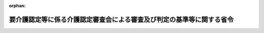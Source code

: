 .. _411M50000100058_20060401_418M60000100032:

:orphan:

======================================================================
要介護認定等に係る介護認定審査会による審査及び判定の基準等に関する省令
======================================================================

.. raw:: html
    
    
    <main id="contentsLaw" class="active">
    <div id="innerDocument" class="active">
    
    
    
    
    <div style="margin-bottom: 12px;">
    <div id="lawTitleNo" style="font-size: 1.067rem; font-weight: bold;" class="_shokanBoxParent">平成十一年厚生省令第五十八号<div class="_shokanBox"></div>
    <div class="_inyoBox" id="_inyo_"></div>
    </div>
    <div id="lawTitle" style="margin-left: 3rem; font-size: 1.5rem; font-weight: bold; line-height: 1.25em;" class="_shokanBoxParent">
    <span data-xpath="">要介護認定等に係る介護認定審査会による審査及び判定の基準等に関する省令</span><div class="_shokanBox" id="_shokan_"><div class="_shokanBtnIcons"></div></div>
    <div class="_inyoBox" id="_inyo_"></div>
    </div>
    </div><section id="EnactStatement" class="active EnactStatement"><div class="_div_EnactStatement _shokanBoxParent" style="text-indent: 1em;">
    <span data-xpath="">介護保険法（平成九年法律第百二十三号）第七条第一項及び第二項、第二十七条第八項前段（同法第二十八条第四項、第二十九条第二項、第三十条第二項及び第三十一条第二項において準用する場合を含む。）並びに第三十二条第四項前段（同法第三十三条第四項及び第三十四条第二項において準用する場合を含む。）の規定に基づき、並びに同法を実施するため、要介護認定等に係る介護認定審査会による審査及び判定の基準等に関する省令を次のように定める。</span><div class="_shokanBox" id="_shokan_"><div class="_shokanBtnIcons"></div></div>
    <div class="_inyoBox" id="_inyo_"></div>
    </div></section><section id="MainProvision" class="active MainProvision"><section id="" class="active Article"><div style="margin-left: 1em; font-weight: bold;" class="_div_ArticleCaption _shokanBoxParent">
    <span data-xpath="">（要介護認定の審査判定基準等）</span><div class="_shokanBox" id="_shokan_"><div class="_shokanBtnIcons"></div></div>
    <div class="_inyoBox" id="_inyo_"></div>
    </div>
    <div style="margin-left: 1em; text-indent: -1em;" id="" class="_div_ArticleTitle _shokanBoxParent">
    <span style="font-weight: bold;">第一条</span>　<span data-xpath="">介護保険法（平成九年法律第百二十三号。以下「法」という。）第七条第一項の厚生労働省令で定める区分は、次の各号に掲げる区分とし、法第二十七条第五項前段（法第二十八条第四項、第二十九条第二項、第三十条第二項及び第三十一条第二項において準用する場合を含む。次項において同じ。）に規定する介護認定審査会による審査及び判定は、被保険者が当該区分に応じそれぞれ当該各号に掲げる状態のいずれに該当するかについて行うものとする。</span><div class="_shokanBox" id="_shokan_"><div class="_shokanBtnIcons"></div></div>
    <div class="_inyoBox" id="_inyo_"></div>
    </div>
    <div id="" style="margin-left: 2em; text-indent: -1em;" class="_div_ItemSentence _shokanBoxParent">
    <span style="font-weight: bold;">一</span>　<span data-xpath="">要介護一</span>　<span data-xpath="">要介護認定等基準時間が三十二分以上五十分未満である状態（当該状態に相当すると認められないものを除く。）又はこれに相当すると認められる状態（次条第一項第二号に該当する状態を除く。）</span><div class="_shokanBox" id="_shokan_"><div class="_shokanBtnIcons"></div></div>
    <div class="_inyoBox" id="_inyo_"></div>
    </div>
    <div id="" style="margin-left: 2em; text-indent: -1em;" class="_div_ItemSentence _shokanBoxParent">
    <span style="font-weight: bold;">二</span>　<span data-xpath="">要介護二</span>　<span data-xpath="">要介護認定等基準時間が五十分以上七十分未満である状態（当該状態に相当すると認められないものを除く。）又はこれに相当すると認められる状態</span><div class="_shokanBox" id="_shokan_"><div class="_shokanBtnIcons"></div></div>
    <div class="_inyoBox" id="_inyo_"></div>
    </div>
    <div id="" style="margin-left: 2em; text-indent: -1em;" class="_div_ItemSentence _shokanBoxParent">
    <span style="font-weight: bold;">三</span>　<span data-xpath="">要介護三</span>　<span data-xpath="">要介護認定等基準時間が七十分以上九十分未満である状態（当該状態に相当すると認められないものを除く。）又はこれに相当すると認められる状態</span><div class="_shokanBox" id="_shokan_"><div class="_shokanBtnIcons"></div></div>
    <div class="_inyoBox" id="_inyo_"></div>
    </div>
    <div id="" style="margin-left: 2em; text-indent: -1em;" class="_div_ItemSentence _shokanBoxParent">
    <span style="font-weight: bold;">四</span>　<span data-xpath="">要介護四</span>　<span data-xpath="">要介護認定等基準時間が九十分以上百十分未満である状態（当該状態に相当すると認められないものを除く。）又はこれに相当すると認められる状態</span><div class="_shokanBox" id="_shokan_"><div class="_shokanBtnIcons"></div></div>
    <div class="_inyoBox" id="_inyo_"></div>
    </div>
    <div id="" style="margin-left: 2em; text-indent: -1em;" class="_div_ItemSentence _shokanBoxParent">
    <span style="font-weight: bold;">五</span>　<span data-xpath="">要介護五</span>　<span data-xpath="">要介護認定等基準時間が百十分以上である状態（当該状態に相当すると認められないものを除く。）又はこれに相当すると認められる状態</span><div class="_shokanBox" id="_shokan_"><div class="_shokanBtnIcons"></div></div>
    <div class="_inyoBox" id="_inyo_"></div>
    </div>
    <div style="margin-left: 1em; text-indent: -1em;" class="_div_ParagraphSentence _shokanBoxParent">
    <span style="font-weight: bold;">２</span>　<span data-xpath="">第二号被保険者（法第九条第二号に規定する第二号被保険者をいう。次条第二項において同じ。）の要介護状態の原因である身体上又は精神上の障害が特定疾病（法第七条第三項に規定する特定疾病をいう。次条第二項において同じ。）によって生じたものであるかについての法第二十七条第五項前段に規定する介護認定審査会による審査及び判定は、法第二十七条第三項（法第二十八条第四項、第二十九条第二項、第三十条第二項及び第三十一条第二項において準用する場合を含む。）の主治の医師（以下この項において「主治医」という。）の意見又は指定する医師若しくは当該職員で医師であるものの診断の結果及び法第二十七条第六項（法第二十八条第四項、第二十九条第二項、第三十条第二項及び第三十一条第二項において準用する場合を含む。）の審査及び判定に係る被保険者、その家族、主治医その他の関係者の意見等を勘案して行うものとする。</span><div class="_shokanBox" id="_shokan_"><div class="_shokanBtnIcons"></div></div>
    <div class="_inyoBox" id="_inyo_"></div>
    </div></section><section id="" class="active Article"><div style="margin-left: 1em; font-weight: bold;" class="_div_ArticleCaption _shokanBoxParent">
    <span data-xpath="">（要支援認定の審査判定基準等）</span><div class="_shokanBox" id="_shokan_"><div class="_shokanBtnIcons"></div></div>
    <div class="_inyoBox" id="_inyo_"></div>
    </div>
    <div style="margin-left: 1em; text-indent: -1em;" id="" class="_div_ArticleTitle _shokanBoxParent">
    <span style="font-weight: bold;">第二条</span>　<span data-xpath="">法第七条第二項の厚生労働省令で定める区分は、次の各号に掲げる区分とし、法第三十二条第四項前段（法第三十三条第四項、第三十三条の二第二項、第三十三条の三第二項及び第三十四条第二項において準用する場合を含む。次項において同じ。）に規定する介護認定審査会による審査及び判定は、被保険者が当該区分に応じそれぞれ当該各号に掲げる状態のいずれかに該当するかについて行うものとする。</span><div class="_shokanBox" id="_shokan_"><div class="_shokanBtnIcons"></div></div>
    <div class="_inyoBox" id="_inyo_"></div>
    </div>
    <div id="" style="margin-left: 2em; text-indent: -1em;" class="_div_ItemSentence _shokanBoxParent">
    <span style="font-weight: bold;">一</span>　<span data-xpath="">要支援一</span>　<span data-xpath="">要介護認定等基準時間が二十五分以上三十二分未満である状態（当該状態に相当すると認められないものを除く。）又はこれに相当すると認められる状態</span><div class="_shokanBox" id="_shokan_"><div class="_shokanBtnIcons"></div></div>
    <div class="_inyoBox" id="_inyo_"></div>
    </div>
    <div id="" style="margin-left: 2em; text-indent: -1em;" class="_div_ItemSentence _shokanBoxParent">
    <span style="font-weight: bold;">二</span>　<span data-xpath="">要支援二</span>　<span data-xpath="">要支援状態の継続見込期間（法第七条に規定する期間をいう。）にわたり継続して常時介護を要する状態の軽減又は悪化の防止に特に資する支援を要すると見込まれ、要介護認定等基準時間が三十二分以上五十分未満である状態（当該状態に相当すると認められないものを除く。）又はこれに相当すると認められる状態</span><div class="_shokanBox" id="_shokan_"><div class="_shokanBtnIcons"></div></div>
    <div class="_inyoBox" id="_inyo_"></div>
    </div>
    <div style="margin-left: 1em; text-indent: -1em;" class="_div_ParagraphSentence _shokanBoxParent">
    <span style="font-weight: bold;">２</span>　<span data-xpath="">前条第二項の規定は、第二号被保険者の要支援状態の原因である身体上又は精神上の障害が特定疾病によって生じたものであるかについての法第三十二条第四項前段に規定する介護認定審査会による審査及び判定について準用する。</span><span data-xpath="">この場合において、前条第二項中「法第二十七条第三項（法第二十八条第四項、第二十九条第二項、第三十条第二項及び第三十一条第二項において準用する場合を含む。）」とあるのは「法第三十二条第二項（法第三十三条第四項、第三十三条の二第二項、第三十三条の三第二項及び第三十四条第二項において準用する場合を含む。）において準用する法第二十七条第三項」と、「法第二十七条第六項（法第二十八条第四項、第二十九条第二項、第三十条第二項及び第三十一条第二項において準用する場合を含む。）」とあるのは「法第三十二条第五項（法第三十三条第四項、第三十三条の二第二項、第三十三条の三第二項及び第三十四条第二項において準用する場合を含む。）において準用する法第二十七条第六項」と読み替えるものとする。</span><div class="_shokanBox" id="_shokan_"><div class="_shokanBtnIcons"></div></div>
    <div class="_inyoBox" id="_inyo_"></div>
    </div></section><section id="" class="active Article"><div style="margin-left: 1em; font-weight: bold;" class="_div_ArticleCaption _shokanBoxParent">
    <span data-xpath="">（要介護認定等基準時間）</span><div class="_shokanBox" id="_shokan_"><div class="_shokanBtnIcons"></div></div>
    <div class="_inyoBox" id="_inyo_"></div>
    </div>
    <div style="margin-left: 1em; text-indent: -1em;" id="" class="_div_ArticleTitle _shokanBoxParent">
    <span style="font-weight: bold;">第三条</span>　<span data-xpath="">第一条第一項各号及び前条第一項各号の要介護認定等基準時間は、被保険者につき、当該被保険者に対する法第二十七条第二項（法第二十八条第四項、第二十九条第二項、第三十条第二項、第三十一条第二項及び第三十二条第二項（法第三十三条第四項、第三十三条の二第二項、第三十三条の三第二項及び第三十四条第二項において準用する場合を含む。）において準用する場合を含む。）の調査の結果から、当該被保険者に対して行われる次に掲げる行為に要する一日当たりの時間として、厚生労働大臣の定める方法により推計される時間とする。</span><div class="_shokanBox" id="_shokan_"><div class="_shokanBtnIcons"></div></div>
    <div class="_inyoBox" id="_inyo_"></div>
    </div>
    <div id="" style="margin-left: 2em; text-indent: -1em;" class="_div_ItemSentence _shokanBoxParent">
    <span style="font-weight: bold;">一</span>　<span data-xpath="">入浴、排せつ、食事等の介護</span><div class="_shokanBox" id="_shokan_"><div class="_shokanBtnIcons"></div></div>
    <div class="_inyoBox" id="_inyo_"></div>
    </div>
    <div id="" style="margin-left: 2em; text-indent: -1em;" class="_div_ItemSentence _shokanBoxParent">
    <span style="font-weight: bold;">二</span>　<span data-xpath="">洗濯、掃除等の家事援助等</span><div class="_shokanBox" id="_shokan_"><div class="_shokanBtnIcons"></div></div>
    <div class="_inyoBox" id="_inyo_"></div>
    </div>
    <div id="" style="margin-left: 2em; text-indent: -1em;" class="_div_ItemSentence _shokanBoxParent">
    <span style="font-weight: bold;">三</span>　<span data-xpath=""><ruby class="law-ruby">徘<rt class="law-ruby">はい</rt></ruby><ruby class="law-ruby">徊<rt class="law-ruby">かい</rt></ruby>に対する探索、不潔な行為に対する後始末等</span><div class="_shokanBox" id="_shokan_"><div class="_shokanBtnIcons"></div></div>
    <div class="_inyoBox" id="_inyo_"></div>
    </div>
    <div id="" style="margin-left: 2em; text-indent: -1em;" class="_div_ItemSentence _shokanBoxParent">
    <span style="font-weight: bold;">四</span>　<span data-xpath="">歩行訓練、日常生活訓練等の機能訓練</span><div class="_shokanBox" id="_shokan_"><div class="_shokanBtnIcons"></div></div>
    <div class="_inyoBox" id="_inyo_"></div>
    </div>
    <div id="" style="margin-left: 2em; text-indent: -1em;" class="_div_ItemSentence _shokanBoxParent">
    <span style="font-weight: bold;">五</span>　<span data-xpath="">輸液の管理、じょく瘡の処置等の診療の補助等</span><div class="_shokanBox" id="_shokan_"><div class="_shokanBtnIcons"></div></div>
    <div class="_inyoBox" id="_inyo_"></div>
    </div></section><section id="" class="active Article"><div style="margin-left: 1em; font-weight: bold;" class="_div_ArticleCaption _shokanBoxParent">
    <span data-xpath="">（都道府県介護認定審査会に関する読替え）</span><div class="_shokanBox" id="_shokan_"><div class="_shokanBtnIcons"></div></div>
    <div class="_inyoBox" id="_inyo_"></div>
    </div>
    <div style="margin-left: 1em; text-indent: -1em;" id="" class="_div_ArticleTitle _shokanBoxParent">
    <span style="font-weight: bold;">第四条</span>　<span data-xpath="">法第三十八条第二項の規定により審査判定業務を都道府県に委託した市町村について、第一条及び第二条の規定を適用する場合においては、これらの規定中「介護認定審査会」とあるのは、「都道府県介護認定審査会」とする。</span><div class="_shokanBox" id="_shokan_"><div class="_shokanBtnIcons"></div></div>
    <div class="_inyoBox" id="_inyo_"></div>
    </div></section></section><section id="" class="active SupplProvision"><div class="_div_SupplProvisionLabel SupplProvisionLabel _shokanBoxParent" style="margin-bottom: 10px; margin-left: 3em; font-weight: bold;">
    <span data-xpath="">附　則</span><div class="_shokanBox" id="_shokan_"><div class="_shokanBtnIcons"></div></div>
    <div class="_inyoBox" id="_inyo_"></div>
    </div>
    <section id="" class="active Article"><div style="margin-left: 1em; text-indent: -1em;" id="" class="_div_ArticleTitle _shokanBoxParent">
    <span style="font-weight: bold;">第一条</span>　<span data-xpath="">この省令は、平成十二年四月一日から施行する。</span><div class="_shokanBox" id="_shokan_"><div class="_shokanBtnIcons"></div></div>
    <div class="_inyoBox" id="_inyo_"></div>
    </div></section><section id="" class="active Article"><div style="margin-left: 1em; text-indent: -1em;" id="" class="_div_ArticleTitle _shokanBoxParent">
    <span style="font-weight: bold;">第二条</span>　<span data-xpath="">介護保険法等の一部を改正する法律（平成十七年法律第七十七号）附則第三条第二項の規定により読み替えて適用する法第十九条第一項の厚生労働省令で定める区分は、経過的要介護（要介護認定等基準時間が二十五分以上三十二分未満である状態（当該状態に相当すると認められないものを除く。）又はこれに相当すると認められる状態をいう。）に該当するものとする。</span><div class="_shokanBox" id="_shokan_"><div class="_shokanBtnIcons"></div></div>
    <div class="_inyoBox" id="_inyo_"></div>
    </div></section></section><section id="" class="active SupplProvision"><div class="_div_SupplProvisionLabel SupplProvisionLabel _shokanBoxParent" style="margin-bottom: 10px; margin-left: 3em; font-weight: bold;">
    <span data-xpath="">附　則</span>　（平成一二年一〇月二〇日厚生省令第一二七号）　抄<div class="_shokanBox" id="_shokan_"><div class="_shokanBtnIcons"></div></div>
    <div class="_inyoBox" id="_inyo_"></div>
    </div>
    <section class="active Paragraph"><div id="" style="margin-left: 1em; font-weight: bold;" class="_div_ParagraphCaption _shokanBoxParent">
    <span data-xpath="">（施行期日）</span><div class="_shokanBox"></div>
    <div class="_inyoBox"></div>
    </div>
    <div style="margin-left: 1em; text-indent: -1em;" class="_div_ParagraphSentence _shokanBoxParent">
    <span style="font-weight: bold;">１</span>　<span data-xpath="">この省令は、内閣法の一部を改正する法律（平成十一年法律第八十八号）の施行の日（平成十三年一月六日）から施行する。</span><div class="_shokanBox" id="_shokan_"><div class="_shokanBtnIcons"></div></div>
    <div class="_inyoBox" id="_inyo_"></div>
    </div></section></section><section id="" class="active SupplProvision"><div class="_div_SupplProvisionLabel SupplProvisionLabel _shokanBoxParent" style="margin-bottom: 10px; margin-left: 3em; font-weight: bold;">
    <span data-xpath="">附　則</span>　（平成一五年三月二四日厚生労働省令第四二号）<div class="_shokanBox" id="_shokan_"><div class="_shokanBtnIcons"></div></div>
    <div class="_inyoBox" id="_inyo_"></div>
    </div>
    <section id="" class="active Article"><div style="margin-left: 1em; font-weight: bold;" class="_div_ArticleCaption _shokanBoxParent">
    <span data-xpath="">（施行期日）</span><div class="_shokanBox" id="_shokan_"><div class="_shokanBtnIcons"></div></div>
    <div class="_inyoBox" id="_inyo_"></div>
    </div>
    <div style="margin-left: 1em; text-indent: -1em;" id="" class="_div_ArticleTitle _shokanBoxParent">
    <span style="font-weight: bold;">第一条</span>　<span data-xpath="">この省令は、平成十五年四月一日から施行する。</span><div class="_shokanBox" id="_shokan_"><div class="_shokanBtnIcons"></div></div>
    <div class="_inyoBox" id="_inyo_"></div>
    </div></section><section id="" class="active Article"><div style="margin-left: 1em; font-weight: bold;" class="_div_ArticleCaption _shokanBoxParent">
    <span data-xpath="">（経過措置）</span><div class="_shokanBox" id="_shokan_"><div class="_shokanBtnIcons"></div></div>
    <div class="_inyoBox" id="_inyo_"></div>
    </div>
    <div style="margin-left: 1em; text-indent: -1em;" id="" class="_div_ArticleTitle _shokanBoxParent">
    <span style="font-weight: bold;">第二条</span>　<span data-xpath="">この省令による改正後の要介護認定等に係る介護認定審査会による審査及び判定の基準等に関する省令に定める基準に基づき介護保険法第二十七条第八項前段（同法第二十八条第四項、第二十九条第二項、第三十条第二項及び第三十一条第二項において準用する場合を含む。）及び第三十二条第四項前段（同法第三十三条第四項及び第三十四条第二項において準用する場合を含む。）に規定する介護認定審査会による審査及び判定を行うことが困難であると認められる特別の事情がある場合における当該審査及び判定については、平成十五年九月三十日までの間は、なお従前の例によることができる。</span><div class="_shokanBox" id="_shokan_"><div class="_shokanBtnIcons"></div></div>
    <div class="_inyoBox" id="_inyo_"></div>
    </div></section></section><section id="" class="active SupplProvision"><div class="_div_SupplProvisionLabel SupplProvisionLabel _shokanBoxParent" style="margin-bottom: 10px; margin-left: 3em; font-weight: bold;">
    <span data-xpath="">附　則</span>　（平成一八年三月一四日厚生労働省令第三二号）　抄<div class="_shokanBox" id="_shokan_"><div class="_shokanBtnIcons"></div></div>
    <div class="_inyoBox" id="_inyo_"></div>
    </div>
    <section id="" class="active Article"><div style="margin-left: 1em; font-weight: bold;" class="_div_ArticleCaption _shokanBoxParent">
    <span data-xpath="">（施行期日）</span><div class="_shokanBox" id="_shokan_"><div class="_shokanBtnIcons"></div></div>
    <div class="_inyoBox" id="_inyo_"></div>
    </div>
    <div style="margin-left: 1em; text-indent: -1em;" id="" class="_div_ArticleTitle _shokanBoxParent">
    <span style="font-weight: bold;">第一条</span>　<span data-xpath="">この省令は、平成十八年四月一日から施行する。</span><div class="_shokanBox" id="_shokan_"><div class="_shokanBtnIcons"></div></div>
    <div class="_inyoBox" id="_inyo_"></div>
    </div></section><section id="" class="active Article"><div style="margin-left: 1em; font-weight: bold;" class="_div_ArticleCaption _shokanBoxParent">
    <span data-xpath="">（要介護認定有効期間に係る特例）</span><div class="_shokanBox" id="_shokan_"><div class="_shokanBtnIcons"></div></div>
    <div class="_inyoBox" id="_inyo_"></div>
    </div>
    <div style="margin-left: 1em; text-indent: -1em;" id="" class="_div_ArticleTitle _shokanBoxParent">
    <span style="font-weight: bold;">第二条</span>　<span data-xpath="">第五条の規定による改正後の要介護認定等に係る介護認定審査会による審査及び判定の基準等に関する省令附則第二条の区分に該当するものとされた者が介護保険法（以下「法」という。）第十九条第二項に規定する要支援認定を受ける場合における法第三十三条第一項に規定する有効期間（次項において「要支援認定有効期間」という。）は、介護保険法施行規則第五十二条の規定にかかわらず、第一号に掲げる期間と第二号に掲げる期間を合算して得た期間とする。</span><div class="_shokanBox" id="_shokan_"><div class="_shokanBtnIcons"></div></div>
    <div class="_inyoBox" id="_inyo_"></div>
    </div>
    <div id="" style="margin-left: 2em; text-indent: -1em;" class="_div_ItemSentence _shokanBoxParent">
    <span style="font-weight: bold;">一</span>　<span data-xpath="">要支援認定が効力を生じた日から当該日が属する月の末日までの期間</span><div class="_shokanBox" id="_shokan_"><div class="_shokanBtnIcons"></div></div>
    <div class="_inyoBox" id="_inyo_"></div>
    </div>
    <div id="" style="margin-left: 2em; text-indent: -1em;" class="_div_ItemSentence _shokanBoxParent">
    <span style="font-weight: bold;">二</span>　<span data-xpath="">十二月間（市町村が認定審査会（法第十四条第一項に規定する認定審査会をいう。）の意見に基づき特に必要と認める場合にあっては、三月間から十一月間までの範囲内で月を単位として市町村又は特別区が定める期間）</span><div class="_shokanBox" id="_shokan_"><div class="_shokanBtnIcons"></div></div>
    <div class="_inyoBox" id="_inyo_"></div>
    </div>
    <div style="margin-left: 1em; text-indent: -1em;" class="_div_ParagraphSentence _shokanBoxParent">
    <span style="font-weight: bold;">２</span>　<span data-xpath="">要支援認定が効力を生じた日が月の初日である場合にあっては、前項の規定にかかわらず、同項第二号の期間を要支援認定有効期間とする。</span><div class="_shokanBox" id="_shokan_"><div class="_shokanBtnIcons"></div></div>
    <div class="_inyoBox" id="_inyo_"></div>
    </div></section></section>
    
    
    
    
    
    </div>
    </main>
    
    
